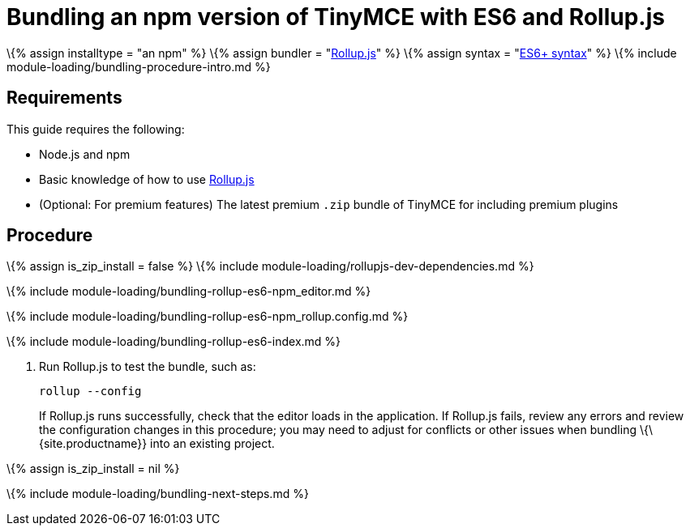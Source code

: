 = Bundling an npm version of TinyMCE with ES6 and Rollup.js

:title_nav: ES6 and npm :description_short: Bundling an npm version of TinyMCE in a project using ES6 and Rollup.js :description: Bundling an npm version of TinyMCE in a project using ES6 and Rollup.js :keywords: rollupjs es6 es2015 npm modules tinymce

\{% assign installtype = "an npm" %} \{% assign bundler = "https://www.rollupjs.org/[Rollup.js]" %} \{% assign syntax = "https://developer.mozilla.org/en-US/docs/Web/JavaScript/Guide/Modules[ES6+ syntax]" %} \{% include module-loading/bundling-procedure-intro.md %}

== Requirements

This guide requires the following:

* Node.js and npm
* Basic knowledge of how to use https://www.rollupjs.org/[Rollup.js]
* (Optional: For premium features) The latest premium `+.zip+` bundle of TinyMCE for including premium plugins

== Procedure

\{% assign is_zip_install = false %} \{% include module-loading/rollupjs-dev-dependencies.md %}

\{% include module-loading/bundling-rollup-es6-npm_editor.md %}

\{% include module-loading/bundling-rollup-es6-npm_rollup.config.md %}

\{% include module-loading/bundling-rollup-es6-index.md %}

[arabic]
. Run Rollup.js to test the bundle, such as:
+
[source,sh]
----
rollup --config
----
+
If Rollup.js runs successfully, check that the editor loads in the application. If Rollup.js fails, review any errors and review the configuration changes in this procedure; you may need to adjust for conflicts or other issues when bundling \{\{site.productname}} into an existing project.

\{% assign is_zip_install = nil %}

\{% include module-loading/bundling-next-steps.md %}

